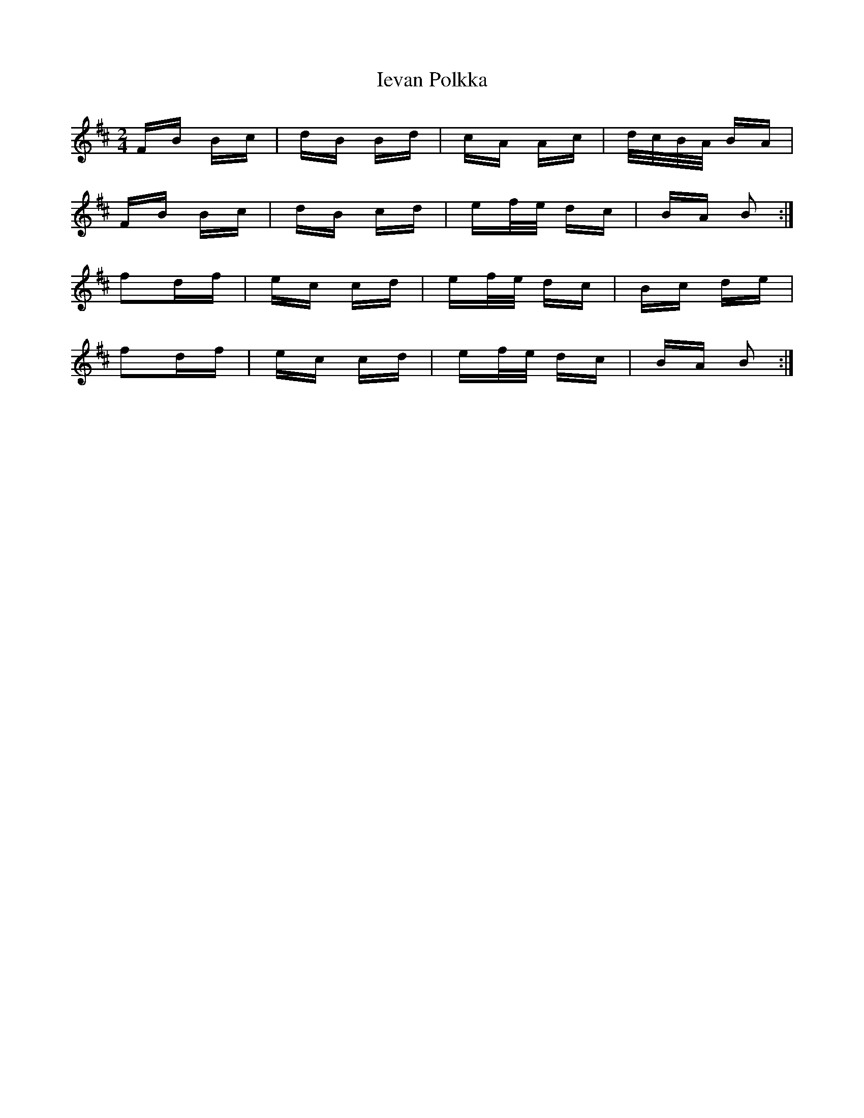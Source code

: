 X: 18745
T: Ievan Polkka
R: polka
M: 2/4
K: Bminor
FB Bc|dB Bd|cA Ac|d/c/B/A/ BA|
FB Bc|dB cd|ef/e/ dc|BA B2:|
f2df|ec cd|ef/e/ dc|Bc de|
f2df|ec cd|ef/e/ dc|BA B2:|

